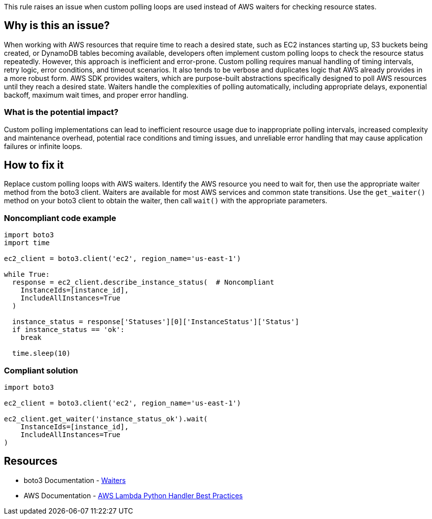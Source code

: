This rule raises an issue when custom polling loops are used instead of AWS waiters for checking resource states.

== Why is this an issue?

When working with AWS resources that require time to reach a desired state, such as EC2 instances starting up, S3 buckets being created, or DynamoDB tables becoming available, developers often implement custom polling loops to check the resource status repeatedly. However, this approach is inefficient and error-prone. Custom polling requires manual handling of timing intervals, retry logic, error conditions, and timeout scenarios. It also tends to be verbose and duplicates logic that AWS already provides in a more robust form. AWS SDK provides waiters, which are purpose-built abstractions specifically designed to poll AWS resources until they reach a desired state. Waiters handle the complexities of polling automatically, including appropriate delays, exponential backoff, maximum wait times, and proper error handling.

=== What is the potential impact?

Custom polling implementations can lead to inefficient resource usage due to inappropriate polling intervals, increased complexity and maintenance overhead, potential race conditions and timing issues, and unreliable error handling that may cause application failures or infinite loops.

== How to fix it

Replace custom polling loops with AWS waiters. Identify the AWS resource you need to wait for, then use the appropriate waiter method from the boto3 client. Waiters are available for most AWS services and common state transitions. Use the `get_waiter()` method on your boto3 client to obtain the waiter, then call `wait()` with the appropriate parameters.

=== Noncompliant code example

[source,python,diff-id=1,diff-type=noncompliant]
----
import boto3
import time

ec2_client = boto3.client('ec2', region_name='us-east-1')

while True: 
  response = ec2_client.describe_instance_status(  # Noncompliant
    InstanceIds=[instance_id],
    IncludeAllInstances=True
  )
  
  instance_status = response['Statuses'][0]['InstanceStatus']['Status']
  if instance_status == 'ok':
    break
  
  time.sleep(10)
----

=== Compliant solution

[source,python,diff-id=1,diff-type=compliant]
----
import boto3

ec2_client = boto3.client('ec2', region_name='us-east-1')

ec2_client.get_waiter('instance_status_ok').wait(
    InstanceIds=[instance_id],
    IncludeAllInstances=True
)
----

== Resources

* boto3 Documentation - https://boto3.amazonaws.com/v1/documentation/api/latest/guide/clients.html#waiters[Waiters]
* AWS Documentation - https://docs.aws.amazon.com/lambda/latest/dg/python-handler.html#python-handler-best-practices[AWS Lambda Python Handler Best Practices]

ifdef::env-github,rspecator-view[]

== Implementation Specification
(visible only on this page)

This rule should check if there is an while or for loop with a function call to one of the following methods. All parameters either need
to be static or variables which are not written to in the loop body. Furthermore, there  should be a sleep or delay statement inside the loop body.

* *EC2 (Elastic Compute Cloud)*: EC2 operations like instance and volume provisioning are classic examples of long-running tasks.
** `describe_instances`: Used to check the status of an EC2 instance (pending, running, stopping, stopped). Waiters: `instance_running`, `instance_stopped`, `instance_terminated`.
** `describe_instance_status`: Used to check if an instance is initialized and passing status checks. Waiters: `instance_status_ok`, `system_status_ok`.
** `describe_volumes`: Used to check the state of an EBS volume (e.g., creating, available, in-use, deleting, deleted). Waiters: `volume_available`, `volume_in_use`, `volume_deleted`.
** `describe_snapshots`: Used to check if an EBS snapshot has been completed. Waiter: `snapshot_completed`.
** `describe_images`: Used to check if an AMI is available. Waiter: `image_available`.
** `describe_vpcs`: Used to check if a VPC is available. Waiter: `vpc_available`.
** `describe_subnets`: Used to check if a subnet is available. Waiter: `subnet_available`.
** `describe_nat_gateways`: Used for checking NAT gateway status. Waiter: `nat_gateway_available`.
** `describe_key_pairs`: Used to check if a key pair exists. Waiter: `key_pair_exists`.
** `get_password_data`: Used to check if password data is available for a Windows instance. Waiter: `password_data_available`.

* *S3 (Simple Storage Service)*: While S3 operations are often fast, object and bucket provisioning is asynchronous.
** `head_bucket`: Used to check for a bucket's existence. Waiters: `bucket_exists`, `bucket_not_exists`.
** `head_object`: Used to check if an object has been successfully uploaded or replicated. Waiters: `object_exists`, `object_not_exists`.

* *RDS (Relational Database Service)*: Database instance creation, modification, and deletion can take several minutes.
** `describe_db_instances`: Used to check the status of an RDS instance (creating, available, deleting). Waiters: `db_instance_available`, `db_instance_deleted`.
** `describe_db_clusters`: For checking the status of Aurora clusters. Waiters: `db_cluster_available`, `db_cluster_deleted`.
** `describe_db_snapshots`: For checking snapshot completion. Waiters: `db_snapshot_available`, `db_snapshot_completed`.

* *DynamoDB*: Table creation and deletion are not instantaneous.
** `describe_table`: Used to check a table's status (CREATING, UPDATING, DELETING, ACTIVE). Waiters: `table_exists`, `table_not_exists`.

* *ECS (Elastic Container Service)*: Service deployments and task startups are asynchronous.
** `describe_services`: Used to check if a service's deployment is stable. Waiter: `services_stable`.
** `describe_tasks`: Used to check if tasks are running or have stopped. Waiters: `tasks_running`, `tasks_stopped`.

* *ECR (Elastic Container Registry)*:
** `describe_images` (ECR client): Used to check for the presence of a container image. Waiter: `image_scan_complete`.

* *EKS (Elastic Kubernetes Service)*: Cluster and nodegroup provisioning takes a significant amount of time.
** `describe_cluster`: Used to check the status of an EKS cluster (CREATING, ACTIVE, DELETING). Waiters: `cluster_active`, `cluster_deleted`.
** `describe_nodegroup`: Used to check the status of a managed nodegroup. Waiters: `nodegroup_active`, `nodegroup_deleted`.

* *CloudFormation*: Stack operations are fundamentally asynchronous and can be very long-running.
** `describe_stacks`: Used to check the status of a stack operation (CREATE_IN_PROGRESS, CREATE_COMPLETE, DELETE_COMPLETE). Waiters: `stack_create_complete`, `stack_delete_complete`, `stack_update_complete`, `stack_exists`.
** `describe_change_set`: Used to check if a change set has been created. Waiter: `change_set_create_complete`.

* *Lambda*: Function updates need time to propagate.
** `get_function_configuration`: Used to check the LastUpdateStatus and State of a Lambda function. Waiters: `function_active`, `function_updated`, `function_active_v2`, `function_updated_v2`.
** `get_function`: Used to verify a function exists. Waiter: `function_exists`.


=== Message

Use AWS waiters instead of custom polling loops

=== Highlighting

* Primary location: the AWS client method call within the loop
* Secondary location: the loop keyword (e.g., `while`, `for`)
* Secondary location: any sleep or delay statements

endif::env-github,rspecator-view[]